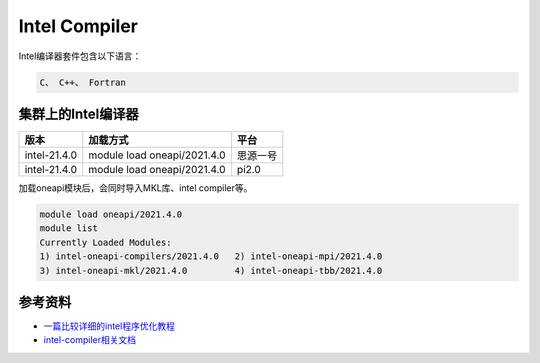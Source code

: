 .. _intel:

Intel Compiler
========================

Intel编译器套件包含以下语言：

.. code::
           
    C、 C++、 Fortran


集群上的Intel编译器
---------------------

+-----------------+-----------------------------+----------+
| 版本            | 加载方式                    | 平台     |
+=================+=============================+==========+
| intel-21.4.0    | module load oneapi/2021.4.0 | 思源一号 |
+-----------------+-----------------------------+----------+
| intel-21.4.0    | module load oneapi/2021.4.0 | pi2.0    |
+-----------------+-----------------------------+----------+

加载oneapi模块后，会同时导入MKL库、intel compiler等。

.. code:: bash

   module load oneapi/2021.4.0
   module list
   Currently Loaded Modules:
   1) intel-oneapi-compilers/2021.4.0   2) intel-oneapi-mpi/2021.4.0   
   3) intel-oneapi-mkl/2021.4.0         4) intel-oneapi-tbb/2021.4.0




参考资料
--------

-  `一篇比较详细的intel程序优化教程 <https://blog.csdn.net/gengshenghong/article/details/7034748/>`__
-  `intel-compiler相关文档 <https://www.intel.com/content/www/us/en/develop/documentation/cpp-compiler-developer-guide-and-reference/top/compiler-setup/using-the-command-line/using-compiler-options.html/>`__
